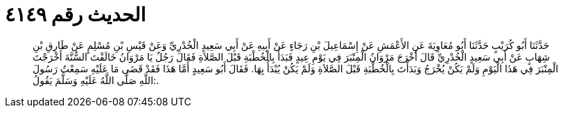 
= الحديث رقم ٤١٤٩

[quote.hadith]
حَدَّثَنَا أَبُو كُرَيْبٍ حَدَّثَنَا أَبُو مُعَاوِيَةَ عَنِ الأَعْمَشِ عَنْ إِسْمَاعِيلَ بْنِ رَجَاءٍ عَنْ أَبِيهِ عَنْ أَبِي سَعِيدٍ الْخُدْرِيِّ وَعَنْ قَيْسِ بْنِ مُسْلِمٍ عَنْ طَارِقِ بْنِ شِهَابٍ عَنْ أَبِي سَعِيدٍ الْخُدْرِيِّ قَالَ أَخْرَجَ مَرْوَانُ الْمِنْبَرَ فِي يَوْمِ عِيدٍ فَبَدَأَ بِالْخُطْبَةِ قَبْلَ الصَّلاَةِ فَقَالَ رَجُلٌ يَا مَرْوَانُ خَالَفْتَ السُّنَّةَ أَخْرَجْتَ الْمِنْبَرَ فِي هَذَا الْيَوْمِ وَلَمْ يَكُنْ يُخْرَجُ وَبَدَأْتَ بِالْخُطْبَةِ قَبْلَ الصَّلاَةِ وَلَمْ يَكُنْ يُبْدَأُ بِهَا. فَقَالَ أَبُو سَعِيدٍ أَمَّا هَذَا فَقَدْ قَضَى مَا عَلَيْهِ سَمِعْتُ رَسُولَ اللَّهِ صَلَّى اللَّهُ عَلَيْهِ وَسَلَّمَ يَقُولُ:.